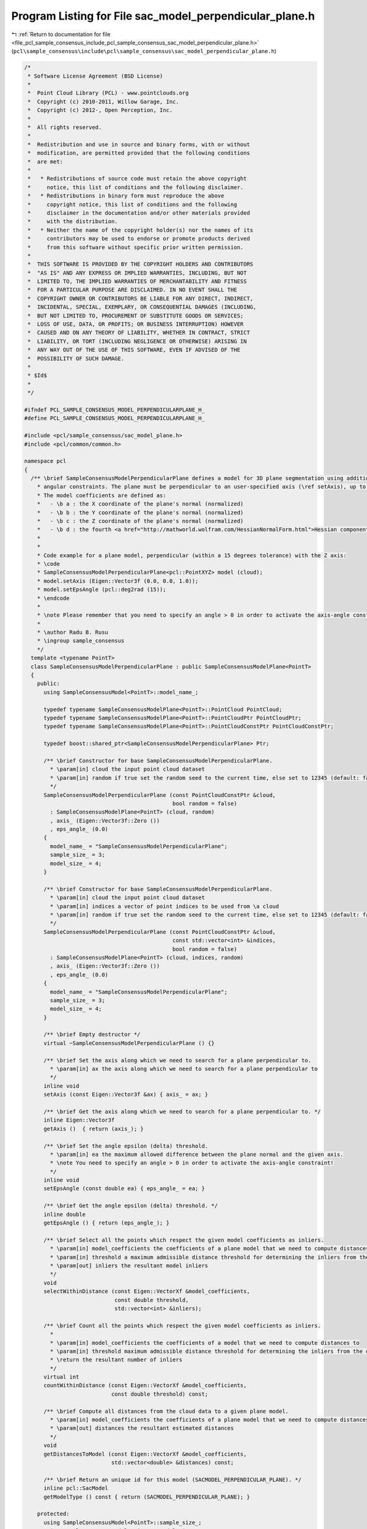 
.. _program_listing_file_pcl_sample_consensus_include_pcl_sample_consensus_sac_model_perpendicular_plane.h:

Program Listing for File sac_model_perpendicular_plane.h
========================================================

|exhale_lsh| :ref:`Return to documentation for file <file_pcl_sample_consensus_include_pcl_sample_consensus_sac_model_perpendicular_plane.h>` (``pcl\sample_consensus\include\pcl\sample_consensus\sac_model_perpendicular_plane.h``)

.. |exhale_lsh| unicode:: U+021B0 .. UPWARDS ARROW WITH TIP LEFTWARDS

.. code-block:: cpp

   /*
    * Software License Agreement (BSD License)
    *
    *  Point Cloud Library (PCL) - www.pointclouds.org
    *  Copyright (c) 2010-2011, Willow Garage, Inc.
    *  Copyright (c) 2012-, Open Perception, Inc.
    *
    *  All rights reserved.
    *
    *  Redistribution and use in source and binary forms, with or without
    *  modification, are permitted provided that the following conditions
    *  are met:
    *
    *   * Redistributions of source code must retain the above copyright
    *     notice, this list of conditions and the following disclaimer.
    *   * Redistributions in binary form must reproduce the above
    *     copyright notice, this list of conditions and the following
    *     disclaimer in the documentation and/or other materials provided
    *     with the distribution.
    *   * Neither the name of the copyright holder(s) nor the names of its
    *     contributors may be used to endorse or promote products derived
    *     from this software without specific prior written permission.
    *
    *  THIS SOFTWARE IS PROVIDED BY THE COPYRIGHT HOLDERS AND CONTRIBUTORS
    *  "AS IS" AND ANY EXPRESS OR IMPLIED WARRANTIES, INCLUDING, BUT NOT
    *  LIMITED TO, THE IMPLIED WARRANTIES OF MERCHANTABILITY AND FITNESS
    *  FOR A PARTICULAR PURPOSE ARE DISCLAIMED. IN NO EVENT SHALL THE
    *  COPYRIGHT OWNER OR CONTRIBUTORS BE LIABLE FOR ANY DIRECT, INDIRECT,
    *  INCIDENTAL, SPECIAL, EXEMPLARY, OR CONSEQUENTIAL DAMAGES (INCLUDING,
    *  BUT NOT LIMITED TO, PROCUREMENT OF SUBSTITUTE GOODS OR SERVICES;
    *  LOSS OF USE, DATA, OR PROFITS; OR BUSINESS INTERRUPTION) HOWEVER
    *  CAUSED AND ON ANY THEORY OF LIABILITY, WHETHER IN CONTRACT, STRICT
    *  LIABILITY, OR TORT (INCLUDING NEGLIGENCE OR OTHERWISE) ARISING IN
    *  ANY WAY OUT OF THE USE OF THIS SOFTWARE, EVEN IF ADVISED OF THE
    *  POSSIBILITY OF SUCH DAMAGE.
    *
    * $Id$
    *
    */
   
   #ifndef PCL_SAMPLE_CONSENSUS_MODEL_PERPENDICULARPLANE_H_
   #define PCL_SAMPLE_CONSENSUS_MODEL_PERPENDICULARPLANE_H_
   
   #include <pcl/sample_consensus/sac_model_plane.h>
   #include <pcl/common/common.h>
   
   namespace pcl
   {
     /** \brief SampleConsensusModelPerpendicularPlane defines a model for 3D plane segmentation using additional
       * angular constraints. The plane must be perpendicular to an user-specified axis (\ref setAxis), up to an user-specified angle threshold (\ref setEpsAngle).
       * The model coefficients are defined as:
       *   - \b a : the X coordinate of the plane's normal (normalized)
       *   - \b b : the Y coordinate of the plane's normal (normalized)
       *   - \b c : the Z coordinate of the plane's normal (normalized)
       *   - \b d : the fourth <a href="http://mathworld.wolfram.com/HessianNormalForm.html">Hessian component</a> of the plane's equation
       * 
       * 
       * Code example for a plane model, perpendicular (within a 15 degrees tolerance) with the Z axis:
       * \code
       * SampleConsensusModelPerpendicularPlane<pcl::PointXYZ> model (cloud);
       * model.setAxis (Eigen::Vector3f (0.0, 0.0, 1.0));
       * model.setEpsAngle (pcl::deg2rad (15));
       * \endcode
       *
       * \note Please remember that you need to specify an angle > 0 in order to activate the axis-angle constraint!
       *
       * \author Radu B. Rusu
       * \ingroup sample_consensus
       */
     template <typename PointT>
     class SampleConsensusModelPerpendicularPlane : public SampleConsensusModelPlane<PointT>
     {
       public:
         using SampleConsensusModel<PointT>::model_name_;
   
         typedef typename SampleConsensusModelPlane<PointT>::PointCloud PointCloud;
         typedef typename SampleConsensusModelPlane<PointT>::PointCloudPtr PointCloudPtr;
         typedef typename SampleConsensusModelPlane<PointT>::PointCloudConstPtr PointCloudConstPtr;
   
         typedef boost::shared_ptr<SampleConsensusModelPerpendicularPlane> Ptr;
   
         /** \brief Constructor for base SampleConsensusModelPerpendicularPlane.
           * \param[in] cloud the input point cloud dataset
           * \param[in] random if true set the random seed to the current time, else set to 12345 (default: false)
           */
         SampleConsensusModelPerpendicularPlane (const PointCloudConstPtr &cloud,
                                                 bool random = false) 
           : SampleConsensusModelPlane<PointT> (cloud, random)
           , axis_ (Eigen::Vector3f::Zero ())
           , eps_angle_ (0.0)
         {
           model_name_ = "SampleConsensusModelPerpendicularPlane";
           sample_size_ = 3;
           model_size_ = 4;
         }
   
         /** \brief Constructor for base SampleConsensusModelPerpendicularPlane.
           * \param[in] cloud the input point cloud dataset
           * \param[in] indices a vector of point indices to be used from \a cloud
           * \param[in] random if true set the random seed to the current time, else set to 12345 (default: false)
           */
         SampleConsensusModelPerpendicularPlane (const PointCloudConstPtr &cloud, 
                                                 const std::vector<int> &indices,
                                                 bool random = false) 
           : SampleConsensusModelPlane<PointT> (cloud, indices, random)
           , axis_ (Eigen::Vector3f::Zero ())
           , eps_angle_ (0.0)
         {
           model_name_ = "SampleConsensusModelPerpendicularPlane";
           sample_size_ = 3;
           model_size_ = 4;
         }
   
         /** \brief Empty destructor */
         virtual ~SampleConsensusModelPerpendicularPlane () {}
   
         /** \brief Set the axis along which we need to search for a plane perpendicular to.
           * \param[in] ax the axis along which we need to search for a plane perpendicular to
           */
         inline void 
         setAxis (const Eigen::Vector3f &ax) { axis_ = ax; }
   
         /** \brief Get the axis along which we need to search for a plane perpendicular to. */
         inline Eigen::Vector3f 
         getAxis ()  { return (axis_); }
   
         /** \brief Set the angle epsilon (delta) threshold.
           * \param[in] ea the maximum allowed difference between the plane normal and the given axis.
           * \note You need to specify an angle > 0 in order to activate the axis-angle constraint!
           */
         inline void 
         setEpsAngle (const double ea) { eps_angle_ = ea; }
   
         /** \brief Get the angle epsilon (delta) threshold. */
         inline double 
         getEpsAngle () { return (eps_angle_); }
   
         /** \brief Select all the points which respect the given model coefficients as inliers.
           * \param[in] model_coefficients the coefficients of a plane model that we need to compute distances to
           * \param[in] threshold a maximum admissible distance threshold for determining the inliers from the outliers
           * \param[out] inliers the resultant model inliers
           */
         void 
         selectWithinDistance (const Eigen::VectorXf &model_coefficients, 
                               const double threshold, 
                               std::vector<int> &inliers);
   
         /** \brief Count all the points which respect the given model coefficients as inliers. 
           * 
           * \param[in] model_coefficients the coefficients of a model that we need to compute distances to
           * \param[in] threshold maximum admissible distance threshold for determining the inliers from the outliers
           * \return the resultant number of inliers
           */
         virtual int
         countWithinDistance (const Eigen::VectorXf &model_coefficients,
                              const double threshold) const;
   
         /** \brief Compute all distances from the cloud data to a given plane model.
           * \param[in] model_coefficients the coefficients of a plane model that we need to compute distances to
           * \param[out] distances the resultant estimated distances
           */
         void
         getDistancesToModel (const Eigen::VectorXf &model_coefficients,
                              std::vector<double> &distances) const;
   
         /** \brief Return an unique id for this model (SACMODEL_PERPENDICULAR_PLANE). */
         inline pcl::SacModel 
         getModelType () const { return (SACMODEL_PERPENDICULAR_PLANE); }
   
       protected:
         using SampleConsensusModel<PointT>::sample_size_;
         using SampleConsensusModel<PointT>::model_size_;
   
         /** \brief Check whether a model is valid given the user constraints.
           * \param[in] model_coefficients the set of model coefficients
           */
         virtual bool
         isModelValid (const Eigen::VectorXf &model_coefficients) const;
   
         /** \brief The axis along which we need to search for a plane perpendicular to. */
         Eigen::Vector3f axis_;
   
         /** \brief The maximum allowed difference between the plane normal and the given axis. */
         double eps_angle_;
     };
   }
   
   #ifdef PCL_NO_PRECOMPILE
   #include <pcl/sample_consensus/impl/sac_model_perpendicular_plane.hpp>
   #endif
   
   #endif  //#ifndef PCL_SAMPLE_CONSENSUS_MODEL_PERPENDICULARPLANE_H_
